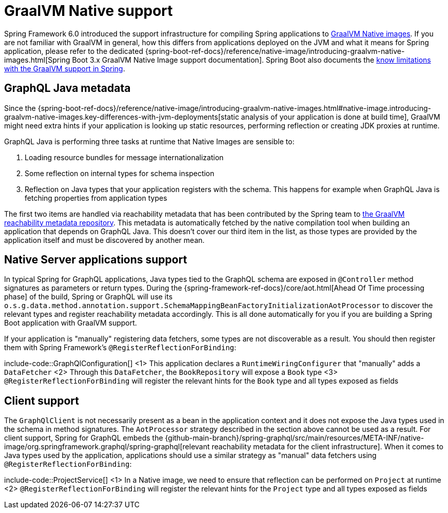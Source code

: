 [[graalvm]]
= GraalVM Native support

Spring Framework 6.0 introduced the support infrastructure for compiling Spring applications to https://www.graalvm.org/22.3/reference-manual/native-image/[GraalVM Native images].
If you are not familiar with GraalVM in general, how this differs from applications deployed on the JVM and what it means for Spring application,
please refer to the dedicated {spring-boot-ref-docs}/reference/native-image/introducing-graalvm-native-images.html[Spring Boot 3.x GraalVM Native Image support documentation].
Spring Boot also documents the https://github.com/spring-projects/spring-boot/wiki/Spring-Boot-with-GraalVM[know limitations with the GraalVM support in Spring].


[[graalvm.graphql-java]]
== GraphQL Java metadata

Since the {spring-boot-ref-docs}/reference/native-image/introducing-graalvm-native-images.html#native-image.introducing-graalvm-native-images.key-differences-with-jvm-deployments[static analysis of your application is done at build time],
GraalVM might need extra hints if your application is looking up static resources, performing reflection or creating JDK proxies at runtime.

GraphQL Java is performing three tasks at runtime that Native Images are sensible to:

1. Loading resource bundles for message internationalization
2. Some reflection on internal types for schema inspection
3. Reflection on Java types that your application registers with the schema. This happens for example when GraphQL Java is fetching properties from application types

The first two items are handled via reachability metadata that has been contributed by the Spring team to
https://github.com/oracle/graalvm-reachability-metadata/tree/master/metadata/com.graphql-java/graphql-java[the GraalVM reachability metadata repository].
This metadata is automatically fetched by the native compilation tool when building an application that depends on GraphQL Java.
This doesn't cover our third item in the list, as those types are provided by the application itself and must be discovered by another mean.


[[graalvm.server]]
== Native Server applications support

In typical Spring for GraphQL applications, Java types tied to the GraphQL schema are exposed in `@Controller` method signatures
as parameters or return types. During the {spring-framework-ref-docs}/core/aot.html[Ahead Of Time processing phase] of the build,
Spring or GraphQL will use its `o.s.g.data.method.annotation.support.SchemaMappingBeanFactoryInitializationAotProcessor` to discover
the relevant types and register reachability metadata accordingly.
This is all done automatically for you if you are building a Spring Boot application with GraalVM support.

If your application is "manually" registering data fetchers, some types are not discoverable as a result.
You should then register them with Spring Framework's `@RegisterReflectionForBinding`:

include-code::GraphQlConfiguration[]
<1> This application declares a `RuntimeWiringConfigurer` that "manually" adds a `DataFetcher`
<2> Through this `DataFetcher`, the `BookRepository` will expose a `Book` type
<3> `@RegisterReflectionForBinding` will register the relevant hints for the `Book` type and all types exposed as fields

[[graalvm.client]]
== Client support

The `GraphQlClient` is not necessarily present as a bean in the application context and it does not expose the Java types used in the schema in method signatures.
The `AotProcessor` strategy described in the section above cannot be used as a result.
For client support, Spring for GraphQL embeds the {github-main-branch}/spring-graphql/src/main/resources/META-INF/native-image/org.springframework.graphql/spring-graphql[relevant reachability metadata for the client infrastructure].
When it comes to Java types used by the application, applications should use a similar strategy as "manual" data fetchers using `@RegisterReflectionForBinding`:

include-code::ProjectService[]
<1> In a Native image, we need to ensure that reflection can be performed on `Project` at runtime
<2> `@RegisterReflectionForBinding` will register the relevant hints for the `Project` type and all types exposed as fields

